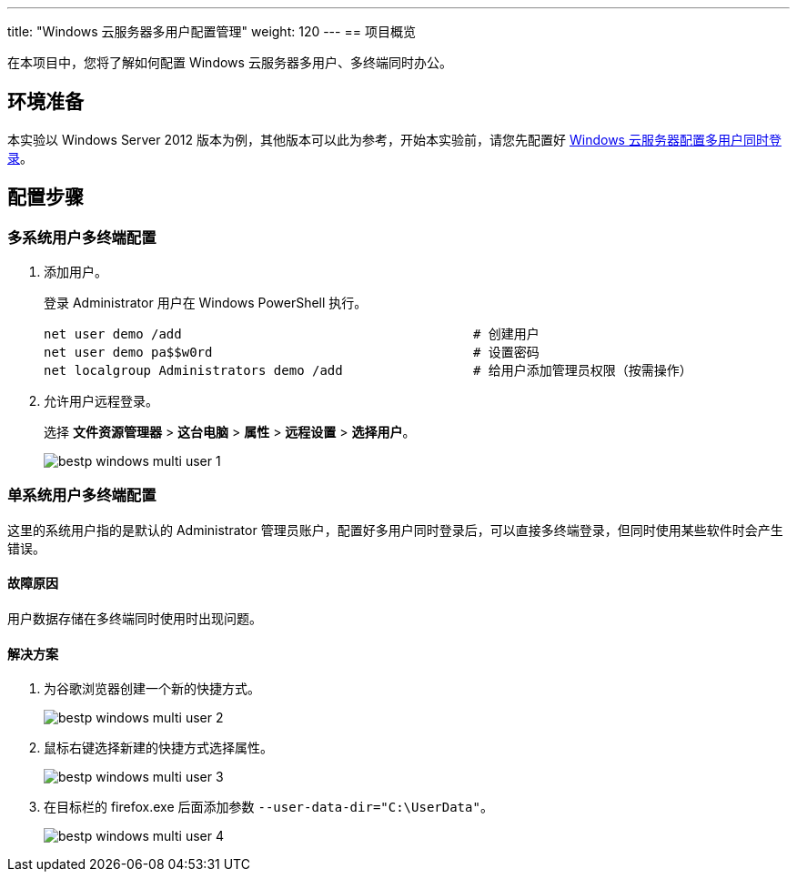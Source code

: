 ---
title: "Windows 云服务器多用户配置管理"
weight: 120
---
== 项目概览

在本项目中，您将了解如何配置 Windows 云服务器多用户、多终端同时办公。

== 环境准备

本实验以 Windows Server 2012 版本为例，其他版本可以此为参考，开始本实验前，请您先配置好 link:../win_loggin/[Windows 云服务器配置多用户同时登录]。

== 配置步骤

=== 多系统用户多终端配置

. 添加用户。
+
登录 Administrator 用户在 Windows PowerShell 执行。
+
[source,powershell]
----
net user demo /add				        # 创建用户
net user demo pa$$w0rd				        # 设置密码
net localgroup Administrators demo /add			# 给用户添加管理员权限（按需操作）
----

. 允许用户远程登录。
+
选择 *文件资源管理器* > *这台电脑* > *属性* > *远程设置* > *选择用户*。
+
image::/images/cloud_service/compute/vm/bestp_windows_multi_user_1.gif[]

=== 单系统用户多终端配置

这里的系统用户指的是默认的 Administrator 管理员账户，配置好多用户同时登录后，可以直接多终端登录，但同时使用某些软件时会产生错误。

==== 故障原因

用户数据存储在多终端同时使用时出现问题。

==== 解决方案

. 为谷歌浏览器创建一个新的快捷方式。
+
image::/images/cloud_service/compute/vm/bestp_windows_multi_user_2.png[]

. 鼠标右键选择新建的快捷方式选择属性。
+
image::/images/cloud_service/compute/vm/bestp_windows_multi_user_3.png[]

. 在目标栏的 firefox.exe 后面添加参数 `--user-data-dir="C:\UserData"`。
+
image::/images/cloud_service/compute/vm/bestp_windows_multi_user_4.png[]

